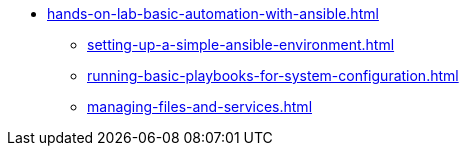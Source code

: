 * xref:hands-on-lab-basic-automation-with-ansible.adoc[]
** xref:setting-up-a-simple-ansible-environment.adoc[]
** xref:running-basic-playbooks-for-system-configuration.adoc[]
** xref:managing-files-and-services.adoc[]
